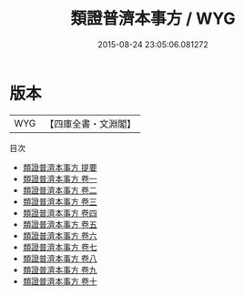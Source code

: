 #+TITLE: 類證普濟本事方 / WYG
#+DATE: 2015-08-24 23:05:06.081272
* 版本
 |       WYG|【四庫全書・文淵閣】|
目次
 - [[file:KR3e0032_000.txt::000-1a][類證普濟本事方 提要]]
 - [[file:KR3e0032_001.txt::001-1a][類證普濟本事方 卷一]]
 - [[file:KR3e0032_002.txt::002-1a][類證普濟本事方 卷二]]
 - [[file:KR3e0032_003.txt::003-1a][類證普濟本事方 卷三]]
 - [[file:KR3e0032_004.txt::004-1a][類證普濟本事方 卷四]]
 - [[file:KR3e0032_005.txt::005-1a][類證普濟本事方 卷五]]
 - [[file:KR3e0032_006.txt::006-1a][類證普濟本事方 卷六]]
 - [[file:KR3e0032_007.txt::007-1a][類證普濟本事方 卷七]]
 - [[file:KR3e0032_008.txt::008-1a][類證普濟本事方 卷八]]
 - [[file:KR3e0032_009.txt::009-1a][類證普濟本事方 卷九]]
 - [[file:KR3e0032_010.txt::010-1a][類證普濟本事方 卷十]]
